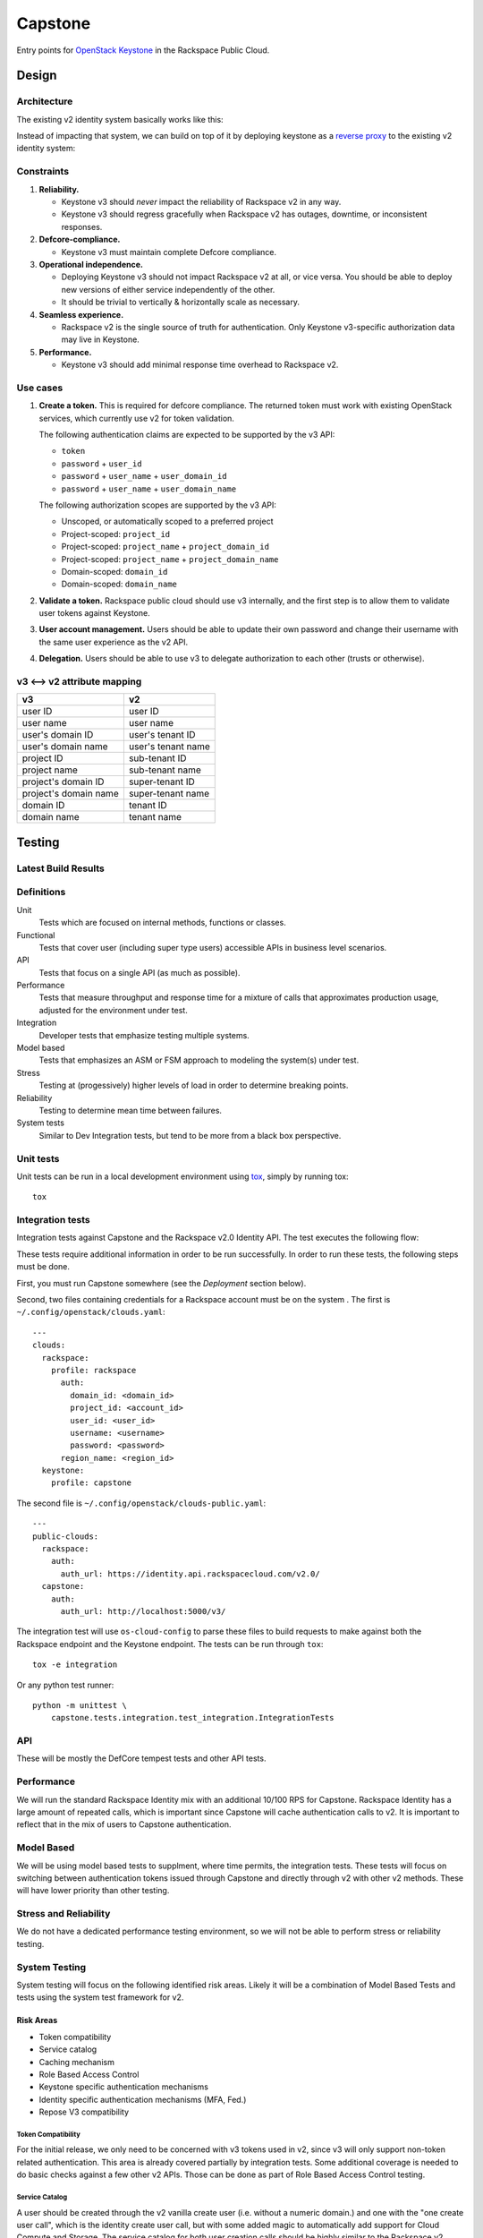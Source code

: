 Capstone
========

Entry points for `OpenStack Keystone <https://github.com/openstack/keystone>`_
in the Rackspace Public Cloud.

Design
------

Architecture
~~~~~~~~~~~~

The existing v2 identity system basically works like this:

.. image:: https://www.websequencediagrams.com/cgi-bin/cdraw?lz=dGl0bGUgdjIgQXV0aGVudGljYXRpb24gICAgICAAAQUAAQoAARQAHQwKVXNlci0-SmF2YSB2MjogdjIgYXV0aCByZXF1ZXN0AB4vAEAHLT5Vc2VyAEEMc3BvbnNl&s=napkin

.. https://www.websequencediagrams.com/ source:
   title v2 Authentication
   User->Java v2: v2 auth request
   Java v2->User: v2 auth response

Instead of impacting that system, we can build on top of it by deploying
keystone as a `reverse proxy <https://en.wikipedia.org/wiki/Reverse_proxy>`_ to
the existing v2 identity system:

.. image:: https://www.websequencediagrams.com/cgi-bin/cdraw?lz=IHRpdGxlIHYzIEF1dGhlbnRpY2F0aW9uICAgICAgAAEFAAEKAAEUAB0MCiBVc2VyLT5LZXlzdG9uZSB2MzogdjMgYXV0aCByZXF1ZXN0ACIsAD0LLT5KYXZhIHYyOiB2MgAdNAogADoHAIEPEABFCXNwb25zZQBnNVVzZXIAgV4MAEUG&s=napkin

.. https://www.websequencediagrams.com/ source:
   title v3 Authentication
   User->Keystone v3: v3 auth request
   Keystone v3->Java v2: v2 auth request
   Java v2->Keystone v3: v2 auth response
   Keystone v3->User: v3 auth response

Constraints
~~~~~~~~~~~

1. **Reliability.**

   - Keystone v3 should *never* impact the reliability of Rackspace v2 in any
     way.

   - Keystone v3 should regress gracefully when Rackspace v2 has outages,
     downtime, or inconsistent responses.

2. **Defcore-compliance.**

   - Keystone v3 must maintain complete Defcore compliance.

3. **Operational independence.**

   - Deploying Keystone v3 should not impact Rackspace v2 at all, or vice
     versa. You should be able to deploy new versions of either service
     independently of the other.

   - It should be trivial to vertically & horizontally scale as necessary.

4. **Seamless experience.**

   - Rackspace v2 is the single source of truth for authentication. Only
     Keystone v3-specific authorization data may live in Keystone.

5. **Performance.**

   - Keystone v3 should add minimal response time overhead to Rackspace v2.

Use cases
~~~~~~~~~

1. **Create a token.** This is required for defcore compliance. The returned
   token must work with existing OpenStack services, which currently use v2 for
   token validation.

   The following authentication claims are expected to be supported by the v3
   API:

   - ``token``

   - ``password`` + ``user_id``

   - ``password`` + ``user_name`` + ``user_domain_id``

   - ``password`` + ``user_name`` + ``user_domain_name``

   The following authorization scopes are supported by the v3 API:

   - Unscoped, or automatically scoped to a preferred project

   - Project-scoped: ``project_id``

   - Project-scoped: ``project_name`` + ``project_domain_id``

   - Project-scoped: ``project_name`` + ``project_domain_name``

   - Domain-scoped: ``domain_id``

   - Domain-scoped: ``domain_name``

2. **Validate a token.** Rackspace public cloud should use v3 internally, and
   the first step is to allow them to validate user tokens against Keystone.

3. **User account management.** Users should be able to update their own
   password and change their username with the same user experience as the v2
   API.

4. **Delegation.** Users should be able to use v3 to delegate authorization to
   each other (trusts or otherwise).

v3 ⟷ v2 attribute mapping
~~~~~~~~~~~~~~~~~~~~~~~~~

+-----------------------+--------------------+
| v3                    | v2                 |
+=======================+====================+
| user ID               | user ID            |
+-----------------------+--------------------+
| user name             | user name          |
+-----------------------+--------------------+
| user's domain ID      | user's tenant ID   |
+-----------------------+--------------------+
| user's domain name    | user's tenant name |
+-----------------------+--------------------+
| project ID            | sub-tenant ID      |
+-----------------------+--------------------+
| project name          | sub-tenant name    |
+-----------------------+--------------------+
| project's domain ID   | super-tenant ID    |
+-----------------------+--------------------+
| project's domain name | super-tenant name  |
+-----------------------+--------------------+
| domain ID             | tenant ID          |
+-----------------------+--------------------+
| domain name           | tenant name        |
+-----------------------+--------------------+

Testing
-------

Latest Build Results
~~~~~~~~~~~~~~~~~~~~

.. image:: https://app.wercker.com/status/409d943a74ce1d67a566d80ecbacd5fd/s/master
   :target: https://app.wercker.com/#applications/56bd3ba8239090c836084417

Definitions
~~~~~~~~~~~

Unit
  Tests which are focused on internal methods, functions or classes.

Functional
  Tests that cover user (including super type users) accessible
  APIs in business level scenarios.

API
  Tests that focus on a single API (as much as possible).

Performance
  Tests that measure throughput and response time for a mixture
  of calls that approximates production usage, adjusted for the environment
  under test.

Integration
  Developer tests that emphasize testing multiple systems.

Model based
  Tests that emphasizes an ASM or FSM approach to modeling the
  system(s) under test.

Stress
  Testing at (progessively) higher levels of load in order to
  determine breaking points.

Reliability
  Testing to determine mean time between failures.

System tests
  Similar to Dev Integration tests, but tend to be more from a black box
  perspective.

Unit tests
~~~~~~~~~~

Unit tests can be run in a local development environment using `tox
<https://testrun.org/tox/latest/>`_, simply by running tox::

    tox

Integration tests
~~~~~~~~~~~~~~~~~

Integration tests against Capstone and the Rackspace v2.0 Identity API. The
test executes the following flow:

.. image::
    https://www.websequencediagrams.com/cgi-bin/cdraw?lz=dGl0bGUgSW50ZWdyYXRpb24gdGVzdCBmbG93CgAKDFRlc3QgLT4gUmFja3NwYWNlIHYyLjAgRW5kcG9pbnQ6IHYyIGF1dGggcmVxdWVzdAoAEhcgLT4AYQ1UZXMAMA1zcG9uc2UATS5jYW4gSSBkbyBzb21ldGhpbmcgdXNlZnVsIHdpdGggdGhpcyB0b2tlbj8AaC5saXN0IG9mIGtleSBwYWlycwCBfRVLZXlzdG9uZSB2MwCCAwwzAIIBDgASFACBdRcAMQkAb4Ed&s=napkin

.. https://www.websequencediagrams.com/ source:
   title Integration test flow
   Integration Test -> Rackspace v2.0 Endpoint: v2 auth request
   Rackspace v2.0 Endpoint -> Integration Test: v2 auth response
   Integration Test -> Rackspace v2.0 Endpoint: can I do something useful with this token?
   Rackspace v2.0 Endpoint -> Integration Test: list of key pairs
   Integration Test -> Keystone v3 Endpoint: v3 auth request
   Keystone v3 Endpoint -> Integration Test: v3 auth response
   Integration Test -> Rackspace v2.0 Endpoint: can I do something useful with this token?
   Rackspace v2.0 Endpoint -> Integration Test: list of key pairs

These tests require additional information in order to be run successfully. In
order to run these tests, the following steps must be done.

First, you must run Capstone somewhere (see the *Deployment* section below).

Second, two files containing credentials for a Rackspace account must be on the
system . The first is ``~/.config/openstack/clouds.yaml``::

    ---
    clouds:
      rackspace:
        profile: rackspace
          auth:
            domain_id: <domain_id>
            project_id: <account_id>
            user_id: <user_id>
            username: <username>
            password: <password>
          region_name: <region_id>
      keystone:
        profile: capstone

The second file is ``~/.config/openstack/clouds-public.yaml``::

    ---
    public-clouds:
      rackspace:
        auth:
          auth_url: https://identity.api.rackspacecloud.com/v2.0/
      capstone:
        auth:
          auth_url: http://localhost:5000/v3/

The integration test will use ``os-cloud-config`` to parse these files to build
requests to make against both the Rackspace endpoint and the Keystone endpoint.
The tests can be run through ``tox``::

    tox -e integration

Or any python test runner::

    python -m unittest \
        capstone.tests.integration.test_integration.IntegrationTests

API
~~~

These will be mostly the DefCore tempest tests and other API tests.

Performance
~~~~~~~~~~~

We will run the standard Rackspace Identity mix with an additional 10/100 RPS
for Capstone. Rackspace Identity has a large amount of repeated calls, which is
important since Capstone will cache authentication calls to v2. It is
important to reflect that in the mix of users to Capstone authentication.

Model Based
~~~~~~~~~~~

We will be using model based tests to supplment, where time permits, the
integration tests. These tests will focus on switching between authentication
tokens issued through Capstone and directly through v2 with other v2 methods.
These will have lower priority than other testing.

Stress and Reliability
~~~~~~~~~~~~~~~~~~~~~~

We do not have a dedicated performance testing environment, so we will not be
able to perform stress or reliability testing.

System Testing
~~~~~~~~~~~~~~

System testing will focus on the following identified risk areas. Likely it
will be a combination of Model Based Tests and tests using the system test
framework for v2.

Risk Areas
..........

- Token compatibility

- Service catalog

- Caching mechanism

- Role Based Access Control

- Keystone specific authentication mechanisms

- Identity specific authentication mechanisms (MFA, Fed.)

- Repose V3 compatibility

Token Compatibility
###################

For the initial release, we only need to be concerned with v3 tokens used in
v2, since v3 will only support non-token related authentication. This area is
already covered partially by integration tests. Some
additional coverage is needed to do basic checks against a few other v2 APIs.
Those can be done as part of Role Based Access Control testing.

Service Catalog
###############

A user should be created through the v2 vanilla create user (i.e. without a
numeric domain.) and one with the "one create user call", which is the identity
create user call, but with some added magic to automatically add support for
Cloud Compute and Storage. The service catalog for both user creation calls
should be highly similar to the Rackspace v2 create user call.

Caching Mechanism
#################

Capstone uses a caching mechanism. Some testing will need to
be done to verify correct behavior for dirty (invalid) caches. Special
attention should be made to token revocations, user updates, implicit token
revocations (changing a password, enabling multifactor authentication.)

Role Based Access Control
#########################

This testing is concerned with different Identity role based access control
rules. Testing doesn't need to be
exhaustive, but a couple of different test cases around each type of rule
should be sufficient.

- user admin in same domain

- user admin in different domain

- non user admin in same domain

- non user admin in different domain

- identity admin

- identity service admin

Keystone specific authentication mechanisms
###########################################

These are covered under api and integration testing. Some additional basic
ad hoc testing should be performed.

Identity specific authantication mechanisms
###########################################

MFA authentication should yield a reasonable error message in keystone.
Similar to attempting to use v3 federated authentication.

Repose V3 compatibility
#######################

It's not clear yet if this will be in scope for testing.


System Test Case List
.....................

Token Compatibility
###################

Currently Covered
+++++++++++++++++

- V3 token, V2 validate
- V2 token, V3 validate

To be added
+++++++++++

- V2 token, rescoping that token with V3 token authentication, with variations
  for scoping to project and domain.

- V2 multifactor authentication token, V3 token auth

- V2 federated token, V3 token auth

- verify auth by is returned correctly.

- expired tokens

- V2 multifactor authentication scoped token in V3 auth

- V2 password reset token in V3 auth

- V3 token used for impersonation in V2

- V2 impersonation token should either be rejected in V3 or the
  impersonation bits should be ignored (security risk we should test for:
  you should not be able to get a real V3 token given a V2 impersonation token.)

- V3 authenticate for user with mfa enabled

- V3 auth, V2 revoke

- V2 auth, V3 revoke ( 'revoke' not supported yet.)

- V3 auth, then v2 get role, get tenant should return same results as
  V2 auth then get role, get tenant, respectively.

Policy
######

Verify V3 methods are included/excluded according to the policy.

Service Catalog
###############

- item by item comparison for:

  - nast and mosso, this is the Identity "one create user call".

  - default region, this is the create user call with a non-numeric domain.


Caching
#######

- V3 authenticate, V2 remove mosso tenant, V3 should show updated service
  catalog.

- V3 authenticate, V2 revoke, V3 token auth should fail.

- V3 authenticate, V2 password update, V3 token should be revoked.

- V3 authenticate, V2 enable mfa, V3 token should be revoked.

- others indirect revokes: disable user, disable domain, maybe pick a couple.

- V3 authenticate, V2 remove tenant, V3 tenant scoped authentication should
  fail.

- V3 authentication, V2 user disable (token should be revoked).

Role Based Access Control
#########################

V3 token scoped to a domain A, can't call add role to user (example) for
user in domain B.

Continuous integration
~~~~~~~~~~~~~~~~~~~~~~

Our continuous integration process leverages `wercker <http://wercker.com/>`_.
With a local `docker server <https://www.docker.com/>`_ and the `wercker CLI
<http://wercker.com/cli/>`_ installed, you can replicate the CI process with::

    wercker build

Deployment
----------

Deployment tooling lives in the ``deploy/`` directory and uses `ansible
<https://www.ansible.com/>`_.

Prior to deploying capstone, specific upstream dependencies need to be
resolved. To resolve these using ``ansible-galaxy`` run the following::

    ansible-galaxy install --role-file=ansible-role-requirements.yml \
                           --ignore-errors --force

The ``deploy.yml`` playbook will expect an inventory file which will look
like::

    [keystone_all]
    <keystone_endpoint_ip_address>

The playbook will also expect us to provide a ``capstone.conf``::

    [service_admin]
    username = <username>
    password = <password>
    project_id = <project_id>
    rackspace_base_url = <rackspace_api_endpoint>

This account is provided by Rackspace. Once the ``capstone.conf`` and
``inventory`` files are in place we're ready to deploy::

    ansible-playbook -i inventory deploy.yml

Building
~~~~~~~~

Capstone uses very basic versioning. The following is an example of a capstone
build::

    capstone-0.1+be7bcf8.tar.gz

The SHA of the build ``be7bcf8`` is appended to be end of the version. A
specific version of capstone can be built by using the ``setup.py`` script.
Note that is it required to manually create a lightweight 0.1 tag. The tag will
only need to be created once, before you build capstone. This will be a manual
process until capstone is tagged properly upstream. The ``git tag`` command
will tag capstone at it's first commit::

    git tag 0.1 7fa2726
    git checkout be7bcf8
    python setup.py sdist

The resulting build will live under the ``capstone/dist/``. Note that ``pip``
will only recognize capstone as being version ``0.1``, regardless of the commit
that was used in the build.

Contributing
------------

Useful links:

- `Code reviews
  <https://review.gerrithub.io/#/dashboard/?title=Capstone&Capstone=is:open+project:rackerlabs/capstone&Deployment=is:open+project:rackerlabs/capstone-deploy>`_

- `Issue tracking
  <https://github.com/rackerlabs/capstone/issues>`_

Workflow
~~~~~~~~

The developer workflow `mirrors that of OpenStack
<http://docs.openstack.org/infra/manual/developers.html>`_ (refer here if
you're looking for additional detail), except that we host our code on
`github.com/rackerlabs <https://github.com/rackerlabs>`_ instead of
`github.com/openstack <https://github.com/openstack>`_, and therefore must also
use `GerritHub <https://gerrithub.io/>`_ instead of `review.openstack.org
<https://review.openstack.org/>`_ for code reviews. These differences result in
the following process:

- You'll first need a `GitHub <https://github.com/>`_ account, and then use
  that to authenticate with `GerritHub <https://gerrithub.io/>`_ (signing in
  with "DEFAULT" access is sufficient).

- Add your public SSH keys to both your `Github settings
  <https://github.com/settings/ssh>`_ and `GerritHub settings
  <https://review.gerrithub.io/#/settings/ssh-keys>`_ pages.

- Clone the repository: ``git clone git@github.com:rackerlabs/capstone.git &&
  cd capstone/``

- Setup ``git-review``: ``pip install --upgrade git-review && git review -s``

- Create a branch to work from, or go untracked: ``git checkout HEAD~0``

- Create a commit: ``git commit``.

  A ``Change-Id`` will be appended to your commit message to uniquely identify
  your code review.

- Upload it for review: ``git review``.

  You'll get a link to your code review on ``gerrithub.io``. A bot will then
  pull your change, run ``wercker build`` on it to test it, and upload the
  results back to gerrit, setting the ``Verified`` field to indicate build
  success or failure. If you have a Docker server available, you can run
  ``wercker build`` yourself using the `wercker CLI
  <https://github.com/wercker/wercker>`_.

- Your patch will be peer reviewed.

  If you need to upload a revision of your patch, fetch the latest patchset
  from gerrit using: ``git review -d <change-number>``, where your change
  number is NOT your ``Change-Id``, but instead is a unique number found in the
  URL of your code review.

- When your patch receives a +2 and is passing tests, it will be automatically
  merged.

